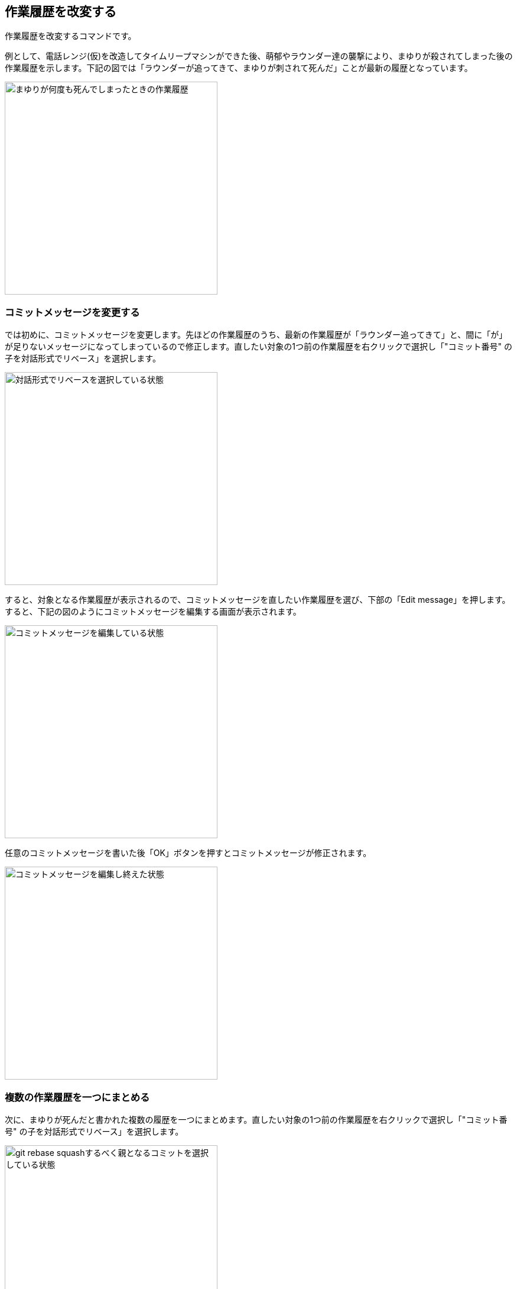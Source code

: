 [[git-rebase]]

== 作業履歴を改変する

作業履歴を改変するコマンドです。

例として、電話レンジ(仮)を改造してタイムリープマシンができた後、萌郁やラウンダー達の襲撃により、まゆりが殺されてしまった後の作業履歴を示します。下記の図では「ラウンダーが追ってきて、まゆりが刺されて死んだ」ことが最新の履歴となっています。

image::img/git-rebase-message-edit-before.jpg[まゆりが何度も死んでしまったときの作業履歴, 360]

=== コミットメッセージを変更する

では初めに、コミットメッセージを変更します。先ほどの作業履歴のうち、最新の作業履歴が「ラウンダー追ってきて」と、間に「が」が足りないメッセージになってしまっているので修正します。直したい対象の1つ前の作業履歴を右クリックで選択し「"コミット番号" の子を対話形式でリベース」を選択します。

image::img/git-rebase-message-edit-select.jpg[対話形式でリベースを選択している状態, 360]

すると、対象となる作業履歴が表示されるので、コミットメッセージを直したい作業履歴を選び、下部の「Edit message」を押します。すると、下記の図のようにコミットメッセージを編集する画面が表示されます。

image::img/git-rebase-message-edit-now.jpg[コミットメッセージを編集している状態, 360]

任意のコミットメッセージを書いた後「OK」ボタンを押すとコミットメッセージが修正されます。

image::img/git-rebase-message-edit-after.jpg[コミットメッセージを編集し終えた状態, 360]

=== 複数の作業履歴を一つにまとめる

次に、まゆりが死んだと書かれた複数の履歴を一つにまとめます。直したい対象の1つ前の作業履歴を右クリックで選択し「"コミット番号" の子を対話形式でリベース」を選択します。

image::img/git-rebase-squash-right-click.jpg[git rebase squashするべく親となるコミットを選択している状態, 360]

今回は4つの作業履歴を対象としました。ここから作業履歴をまとめるには「Squash with previous」を3回押します。「まとめる作業履歴の数 - 1回、Squash with previousを押す」と覚えるといいかもしれません。

image::img/git-rebase-squash-before.jpg[git rebase squashしようとしている状態, 360]

その後、まとめた作業履歴のコミットメッセージを編集するために「Edit message」を押します。

image::img/git-rebase-squash-message-edit.jpg[コミットをまとめた後コミットメッセージを編集している状態, 360]

これで、作業履歴がまとめられました。

image::img/git-rebase-squash-after.jpg[git rebase squashした状態, 360]
